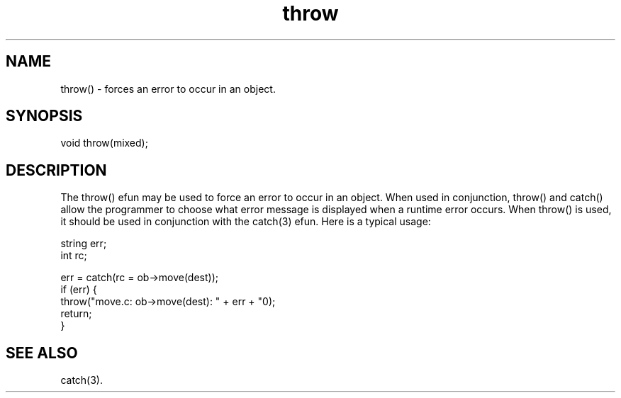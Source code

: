 .\"forces an error to occur in an object.
.TH throw 3

.SH NAME
throw() - forces an error to occur in an object.

.SH SYNOPSIS
void throw(mixed);

.SH DESCRIPTION
The throw() efun may be used to force an error to occur in an object.  When
used in conjunction, throw() and catch() allow the programmer to choose what
error message is displayed when a runtime error occurs.  When throw() is used,
it should be used in conjunction with the catch(3) efun.  Here is a typical
usage:
.PP
.nf
   string err;
   int rc;

   err = catch(rc = ob->move(dest));
   if (err) {
        throw("move.c: ob->move(dest): " + err + "\n");
        return;
   }

.SH SEE ALSO
catch(3).
